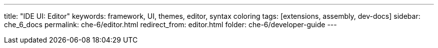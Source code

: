 ---
title: "IDE UI: Editor"
keywords: framework, UI, themes, editor, syntax coloring
tags: [extensions, assembly, dev-docs]
sidebar: che_6_docs
permalink: che-6/editor.html
redirect_from: editor.html
folder: che-6/developer-guide
---

